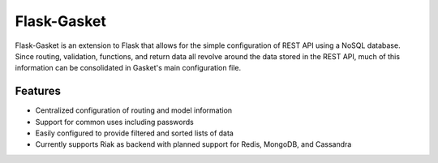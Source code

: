 Flask-Gasket
===========

Flask-Gasket is an extension to Flask that allows for the simple configuration of REST API using a NoSQL database. Since routing, validation, functions, and return data all revolve around the data stored in the REST API, much of this information can be consolidated in Gasket's main configuration file.

Features
--------

- Centralized configuration of routing and model information
- Support for common uses including passwords
- Easily configured to provide filtered and sorted lists of data
- Currently supports Riak as backend with planned support for Redis, MongoDB, and Cassandra
